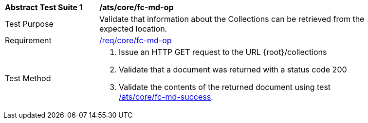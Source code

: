 [[ats_core_fc-md-op]]
[width="90%",cols="2,6a"]
|===
^|*Abstract Test Suite {counter:ats-id}* |*/ats/core/fc-md-op*
^|Test Purpose |Validate that information about the Collections can be retrieved from the expected location.
^|Requirement |<<req_core_fc-md-op,/req/core/fc-md-op>>
^|Test Method |. Issue an HTTP GET request to the URL {root}/collections
. Validate that a document was returned with a status code 200
. Validate the contents of the returned document using test <<ats_core_fc-md-success,/ats/core/fc-md-success>>.
|===
